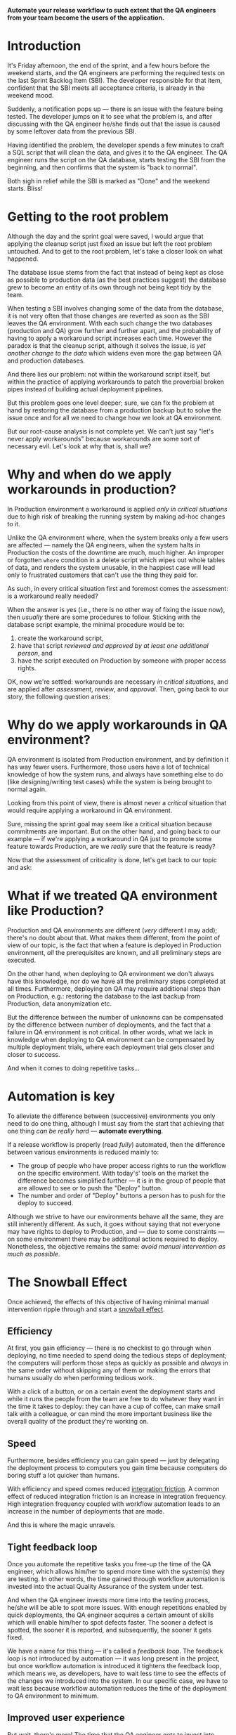 #+BEGIN_COMMENT
.. title: Don't release to Production, release to QA
.. slug: release-to-qa-not-production
.. date: 2022-11-30 19:25:25 UTC+02:00
.. tags:
.. category:
.. link:
.. description:
.. type: text
.. status: private
#+END_COMMENT

  *Automate your release workflow to such extent that the QA engineers from your team become the users of the application.*

* Introduction

  It's Friday afternoon, the end of the sprint, and a few hours before the weekend starts, and the QA engineers are performing the required tests on the last Sprint Backlog Item (SBI). The developer responsible for that item, confident that the SBI meets all acceptance criteria, is already in the weekend mood.

  Suddenly, a notification pops up --- there is an issue with the feature being tested. The developer jumps on it to see what the problem is, and after discussing with the QA engineer he/she finds out that the issue is caused by some leftover data from the previous SBI.

  Having identified the problem, the developer spends a few minutes to craft a SQL script that will clean the data, and gives it to the QA engineer. The QA engineer runs the script on the QA database, starts testing the SBI from the beginning, and then confirms that the system is "back to normal".

  Both sigh in relief while the SBI is marked as "Done" and the weekend starts. Bliss!

* Getting to the root problem

  Although the day and the sprint goal were saved, I would argue that applying the cleanup script just fixed an issue but left the root problem untouched. And to get to the root problem, let's take a closer look on what happened.

  The database issue stems from the fact that instead of being kept as close as possible to production data (as the best practices suggest) the database grew to become an entity of its own through not being kept tidy by the team.

  When testing a SBI involves changing some of the data from the database, it is not very often that those changes are reverted as soon as the SBI leaves the QA environment. With each such change the two databases (production and QA) grow further and further apart, and the probability of having to apply a workaround script increases each time. However  the paradox is that the cleanup script, although it solves the issue, is /yet another change to the data/ which widens even more the gap between QA and production databases.

  And there lies our problem: not within the workaround script itself, but within the practice of applying workarounds to patch the proverbial broken pipes instead of building actual deployment pipelines.

  But this problem goes one level deeper; sure, we can fix the problem at hand by restoring the database from a production backup but to solve the issue once and for all we need to change how we look at QA environment.

  But our root-cause analysis is not complete yet. We can't just say "let's never apply workarounds" because workarounds are some sort of necessary evil. Let's look at why that is, shall we?

* Why and when do we apply workarounds in production?

  In Production environment a workaround is applied /only in critical situations/ due to high risk of breaking the running system by making ad-hoc changes to it.

  Unlike the QA environment where, when the system breaks only a few users are affected --- namely the QA engineers, when the system halts in Production the costs of the downtime are much, much higher. An improper or forgotten =where= condition in a delete script which wipes out whole tables of data, and renders the system unusable, in the happiest case will lead only to frustrated customers that can't use the thing they paid for.

  As such, in every critical situation first and foremost comes the assessment: is a workaround really needed?

  When the answer is yes (i.e., there is no other way of fixing the issue now), then /usually/ there are some procedures to follow. Sticking with the database script example, the minimal procedure would be to:
  1. create the workaround script,
  2. have that script /reviewed and approved by at least one additional person/, and
  3. have the script executed on Production by someone with proper access rights.

  OK, now we're settled: workarounds are necessary /in critical situations/, and are applied after /assessment/, /review/, and /approval/. Then, going back to our story, the following question arises:

* Why do we apply workarounds in QA environment?

  QA environment is isolated from Production environment, and by definition it has way fewer users. Furthermore, those users have a lot of technical knowledge of how the system runs, and always have something else to do (like designing/writing test cases) while the system is being brought to normal again.

  Looking from this point of view, there is almost never a /critical/ situation that would require applying a workaround in QA environment.

  Sure, missing the sprint goal may seem like a critical situation because commitments are important. But on the other hand, and going back to our example --- if we're applying a workaround in QA just to promote some feature towards Production, are we /really/ sure that the feature is ready?

  Now that the assessment of criticality is done, let's get back to our topic and ask:

* What if we treated QA environment like Production?

  Production and QA environments are different (/very/ different I may add); there's no doubt about that. What makes them different, from the point of view of our topic, is the fact that when a feature is deployed in Production environment, /all/ the prerequisites are known, and all preliminary steps are executed.

  On the other hand, when deploying to QA environment we don't always have this knowledge, nor do we have all the preliminary steps completed at all times. Furthermore, deploying on QA may require additional steps than on Production, e.g.: restoring the database to the last backup from Production, data anonymization etc.

  But the difference between the number of unknowns can be compensated by the difference between number of deployments, and the fact that a failure in QA environment is not critical. In other words, what we lack in knowledge when deploying to QA environment can be compensated by multiple deployment trials, where each deployment trial gets closer and closer to success.

  And when it comes to doing repetitive tasks...

* Automation is key

  To alleviate the difference between (successive) environments you only need to do one thing, although I must say from the start that achieving that one thing /can be really hard/ --- *automate everything*.

  If a release workflow is properly (read /fully/) automated, then the difference between various environments is reduced mainly to:
  - The group of people who have proper access rights to run the workflow on the specific environment. With today's' tools on the market the difference becomes simplified further --- it is in the group of people that are allowed to see or to push the "Deploy" button.
  - The number and order of "Deploy" buttons a person has to push for the deploy to succeed.

  Although we strive to have our environments behave all the same, they are still inherently different. As such, it goes without saying that not everyone may have rights to deploy to Production, and --- due to some constraints --- on some environment there may be additional actions required to deploy. Nonetheless, the objective remains the same: /avoid manual intervention as much as possible/.

* The Snowball Effect

  Once achieved, the effects of this objective of having minimal manual intervention ripple through and start a [[https://en.wikipedia.org/wiki/Snowball_effect][snowball effect]].

** Efficiency

  At first, you gain efficiency --- there is no checklist to go through when deploying, no time needed to spend doing the tedious steps of deployment; the computers will perform those steps as quickly as possible and /always/ in the same order without skipping any of them or making the errors that humans usually do when performing tedious work.

  With a click of a button, or on a certain event the deployment starts and while it runs the people from the team are free to do whatever they want in the time it takes to deploy: they can have a cup of coffee, can make small talk with a colleague, or can mind the more important business like the overall quality of the product they're working on.

** Speed

  Furthermore, besides efficiency you can gain speed --- just by delegating the deployment process to computers you gain time because computers do boring stuff a lot quicker than humans.

  With efficiency and speed comes reduced [[https://martinfowler.com/articles/branching-patterns.html#integration-friction][integration friction]]. A common effect of reduced integration friction is an increase in integration frequency. High integration frequency coupled with workflow automation leads to an increase in the number of deployments that are made.

  And this is where the magic unravels.

** Tight feedback loop

   Once you automate the repetitive tasks you free-up the time of the QA engineer, which allows him/her to spend more time with the system(s) they are testing. In other words, the time gained through workflow automation is invested into the actual Quality Assurance of the system under test.

   And when the QA engineer invests more time into the testing process, he/she will be able to spot more issues. With enough repetitions enabled by quick deployments, the QA engineer acquires a certain amount of skills which will enable him/her to spot defects faster. The sooner a defect is spotted, the sooner it is reported, and subsequently, the sooner it gets fixed.

   We have a name for this thing --- it's called a /feedback loop/. The feedback loop is not introduced by automation --- it was long present in the project, but once workflow automation is introduced it tightens the feedback loop, which means we, as developers, have to wait less time to see the effects of the changes we introduced into the system. In our specific case, we have to wait less because workflow automation reduces the time of the deployment to QA environment to minimum.

** Improved user experience

   But wait, there's more! The time that the QA engineer gets to invest into growing his/her skills is spent using the system under test. With more time spent using the system under test, the QA engineer gets closer and closer to the mindset of the real users of the system. And while in this mindset, the QA engineer not only understands what the system does for the user but also understands what the user wants to do.

   Of course, this understanding is bound by a certain maximum but nonetheless, the effect it has on the development process is enormous.

   First and foremost, there is an increase in the quality of the system: when the QA engineers have a sound understanding of what the user wants to do they will make sure that the system indeed caters to the needs of its users. This in itself is a huge win for the users alone but this also benefits the entire team --- the knowledge about the system gets disseminated within the whole team (including developers), and the Product Owner (PO) is not  the bottleneck anymore.

   Furthermore, with more time spent in the mindset of a user, the QA engineer will start striving for an improved user experience because he/she, like the real users of the system, will strive to do thing faster.

   As such, the QA engineer starts suggesting some usability improvements of the system. These improvements are small --- e.g., change the order of the menu items, add the ability to have custom shortcuts on the homepage etc, but they do improve the experience of the user.

   Sure, all of those changes must be  discussed with the team /and/ approved by the PO but those who get approved bring the system closer to what the /actual users/ want.

* Allow the QA engineer to be an user of the system

   The main role of a QA engineer is to ensure that the system under test satisfies the needs of its users. As such, the QA engineer needs to think like a user, to act like a user, and to be able to quickly shift from the mindset of the user to the mindset of the problem analyst required by the job description.

  But if you take from the QA engineer all the hassle of deployment and fiddling with making the system run properly in the testing environment you are unlocking more time for him/her to spend in the mindset of an actual user, and having a user of the system close by is a treasure trove for building it in such a way that the system accomplishes its purpose --- catering to the needs of his users.

   As a developer, it may be strange to look at your colleague --- the QA engineer --- like at an user of the system you're both working on. After all, you both know a lot more of what's under the hood of that system for any of you to be considered just a simple user of it.

   But it is a change worth making. And, as the saying goes, to change the world you need to start with changing yourself. This change comes when you treat QA environment as production environment and make all the efforts needed to uphold the delivery to QA to the same rigor as delivery to production. In essence, it's nothing but a shift in the mindset that was already mentioned in the title --- don't release to Production, release to QA.
